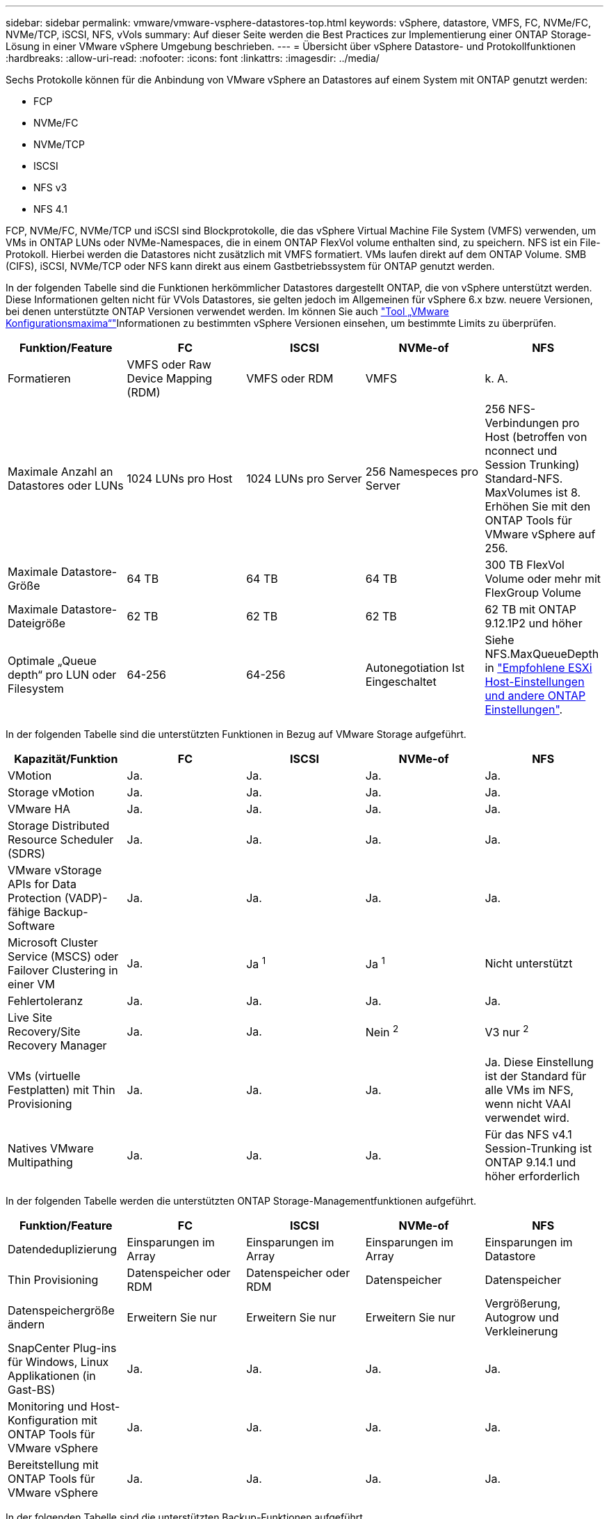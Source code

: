 ---
sidebar: sidebar 
permalink: vmware/vmware-vsphere-datastores-top.html 
keywords: vSphere, datastore, VMFS, FC, NVMe/FC, NVMe/TCP, iSCSI, NFS, vVols 
summary: Auf dieser Seite werden die Best Practices zur Implementierung einer ONTAP Storage-Lösung in einer VMware vSphere Umgebung beschrieben. 
---
= Übersicht über vSphere Datastore- und Protokollfunktionen
:hardbreaks:
:allow-uri-read: 
:nofooter: 
:icons: font
:linkattrs: 
:imagesdir: ../media/


[role="lead"]
Sechs Protokolle können für die Anbindung von VMware vSphere an Datastores auf einem System mit ONTAP genutzt werden:

* FCP
* NVMe/FC
* NVMe/TCP
* ISCSI
* NFS v3
* NFS 4.1


FCP, NVMe/FC, NVMe/TCP und iSCSI sind Blockprotokolle, die das vSphere Virtual Machine File System (VMFS) verwenden, um VMs in ONTAP LUNs oder NVMe-Namespaces, die in einem ONTAP FlexVol volume enthalten sind, zu speichern. NFS ist ein File-Protokoll. Hierbei werden die Datastores nicht zusätzlich mit VMFS formatiert. VMs laufen direkt auf dem ONTAP Volume. SMB (CIFS), iSCSI, NVMe/TCP oder NFS kann direkt aus einem Gastbetriebssystem für ONTAP genutzt werden.

In der folgenden Tabelle sind die Funktionen herkömmlicher Datastores dargestellt ONTAP, die von vSphere unterstützt werden. Diese Informationen gelten nicht für VVols Datastores, sie gelten jedoch im Allgemeinen für vSphere 6.x bzw. neuere Versionen, bei denen unterstützte ONTAP Versionen verwendet werden. Im können Sie auch link:https://configmax.broadcom.com/guest?vmwareproduct=vSphere&release=vSphere%208.0&categories=2-0["Tool „VMware Konfigurationsmaxima“"^]Informationen zu bestimmten vSphere Versionen einsehen, um bestimmte Limits zu überprüfen.

|===
| Funktion/Feature | FC | ISCSI | NVMe-of | NFS 


| Formatieren | VMFS oder Raw Device Mapping (RDM) | VMFS oder RDM | VMFS | k. A. 


| Maximale Anzahl an Datastores oder LUNs | 1024 LUNs pro Host | 1024 LUNs pro Server | 256 Namespeces pro Server | 256 NFS-Verbindungen pro Host (betroffen von nconnect und Session Trunking) Standard-NFS. MaxVolumes ist 8. Erhöhen Sie mit den ONTAP Tools für VMware vSphere auf 256. 


| Maximale Datastore-Größe | 64 TB | 64 TB | 64 TB | 300 TB FlexVol Volume oder mehr mit FlexGroup Volume 


| Maximale Datastore-Dateigröße | 62 TB | 62 TB | 62 TB | 62 TB mit ONTAP 9.12.1P2 und höher 


| Optimale „Queue depth“ pro LUN oder Filesystem | 64-256 | 64-256 | Autonegotiation Ist Eingeschaltet | Siehe NFS.MaxQueueDepth in link:vmware-vsphere-settings.html["Empfohlene ESXi Host-Einstellungen und andere ONTAP Einstellungen"^]. 
|===
In der folgenden Tabelle sind die unterstützten Funktionen in Bezug auf VMware Storage aufgeführt.

|===
| Kapazität/Funktion | FC | ISCSI | NVMe-of | NFS 


| VMotion | Ja. | Ja. | Ja. | Ja. 


| Storage vMotion | Ja. | Ja. | Ja. | Ja. 


| VMware HA | Ja. | Ja. | Ja. | Ja. 


| Storage Distributed Resource Scheduler (SDRS) | Ja. | Ja. | Ja. | Ja. 


| VMware vStorage APIs for Data Protection (VADP)-fähige Backup-Software | Ja. | Ja. | Ja. | Ja. 


| Microsoft Cluster Service (MSCS) oder Failover Clustering in einer VM | Ja. | Ja ^1^ | Ja ^1^ | Nicht unterstützt 


| Fehlertoleranz | Ja. | Ja. | Ja. | Ja. 


| Live Site Recovery/Site Recovery Manager | Ja. | Ja. | Nein ^2^ | V3 nur ^2^ 


| VMs (virtuelle Festplatten) mit Thin Provisioning | Ja. | Ja. | Ja. | Ja.
Diese Einstellung ist der Standard für alle VMs im NFS, wenn nicht VAAI verwendet wird. 


| Natives VMware Multipathing | Ja. | Ja. | Ja. | Für das NFS v4.1 Session-Trunking ist ONTAP 9.14.1 und höher erforderlich 
|===
In der folgenden Tabelle werden die unterstützten ONTAP Storage-Managementfunktionen aufgeführt.

|===
| Funktion/Feature | FC | ISCSI | NVMe-of | NFS 


| Datendeduplizierung | Einsparungen im Array | Einsparungen im Array | Einsparungen im Array | Einsparungen im Datastore 


| Thin Provisioning | Datenspeicher oder RDM | Datenspeicher oder RDM | Datenspeicher | Datenspeicher 


| Datenspeichergröße ändern | Erweitern Sie nur | Erweitern Sie nur | Erweitern Sie nur | Vergrößerung, Autogrow und Verkleinerung 


| SnapCenter Plug-ins für Windows, Linux Applikationen (in Gast-BS) | Ja. | Ja. | Ja. | Ja. 


| Monitoring und Host-Konfiguration mit ONTAP Tools für VMware vSphere | Ja. | Ja. | Ja. | Ja. 


| Bereitstellung mit ONTAP Tools für VMware vSphere | Ja. | Ja. | Ja. | Ja. 
|===
In der folgenden Tabelle sind die unterstützten Backup-Funktionen aufgeführt.

|===
| Funktion/Feature | FC | ISCSI | NVMe-of | NFS 


| ONTAP Snapshots | Ja. | Ja. | Ja. | Ja. 


| Durch replizierte Backups unterstütztes SRM | Ja. | Ja. | Nein ^2^ | V3 nur ^2^ 


| Volume SnapMirror | Ja. | Ja. | Ja. | Ja. 


| VDMK Image-Zugriff | Backup-Software für SnapCenter und VADP | Backup-Software für SnapCenter und VADP | Backup-Software für SnapCenter und VADP | SnapCenter- und VADP-fähige Backup-Software, vSphere Client und vSphere Web Client Datastore-Browser 


| VDMK-Zugriff auf Dateiebene | SnapCenter- und VADP-fähige Backup-Software, nur Windows | SnapCenter- und VADP-fähige Backup-Software, nur Windows | SnapCenter- und VADP-fähige Backup-Software, nur Windows | Backup-Software und Applikationen von Drittanbietern, die SnapCenter und VADP unterstützt 


| NDMP-Granularität | Datenspeicher | Datenspeicher | Datenspeicher | Datastore oder VM 
|===
^1^ *NetApp empfiehlt* die Verwendung von in-Guest iSCSI für Microsoft Cluster anstelle von VMDKs mit Multiwriter-Aktivierung in einem VMFS Datastore. Dieser Ansatz wird von Microsoft und VMware vollständig unterstützt. Er bietet mit ONTAP ein hohes Maß an Flexibilität (SnapMirror auf ONTAP Systeme vor Ort oder in der Cloud), lässt sich leicht konfigurieren und automatisieren und kann mit SnapCenter gesichert werden. VSphere 7 bietet außerdem eine neue Clustered VMDK-Option. Dies unterscheidet sich von VMDKs mit Multiwriter-Funktion, die einen VMFS 6 Datastore mit aktivierter Clustered VMDK-Unterstützung benötigen. Weitere Einschränkungen sind möglich. Konfigurationsrichtlinien finden Sie in der  Dokumentation von VMwarelink:https://techdocs.broadcom.com/us/en/vmware-cis/vsphere/vsphere/8-0/setup-for-windows-server-failover-clustering.html["Einrichtung für Windows Server Failover Clustering"^].

^2^ Datastores, die NVMe-of und NFS v4.1 verwenden, erfordern eine vSphere-Replizierung. Die Array-basierte Replizierung für NFS v4.1 wird derzeit von SRM nicht unterstützt. Die Array-basierte Replizierung mit NVMe-of wird derzeit nicht von den ONTAP Tools für den VMware vSphere Storage Replication Adapter (SRA) unterstützt.



== Auswahl eines Storage-Protokolls

Systeme mit ONTAP unterstützen alle wichtigen Storage-Protokolle, sodass die Kunden abhängig von der vorhandenen und geplanten Netzwerkinfrastruktur und den Fähigkeiten der Mitarbeiter das für ihre Umgebung am besten geeignete Protokoll auswählen können. In der Vergangenheit zeigten NetApp-Tests im Allgemeinen nur geringe Unterschiede zwischen Protokollen, die mit ähnlichen Übertragungsgeschwindigkeiten ausgeführt werden, und der Anzahl der Verbindungen. NVMe-of (NVMe/TCP und NVMe/FC) bietet jedoch einen bemerkenswerten Anstieg bei den IOPS, eine Verringerung der Latenz und eine Reduzierung des Host-CPU-Verbrauchs um bis zu 50 % und mehr durch Storage-I/O. Auf der anderen Seite bietet NFS die höchste Flexibilität und ein einfaches Management, besonders bei einer großen Anzahl von VMs. All diese Protokolle können mit ONTAP Tools für VMware vSphere genutzt und gemanagt werden, wodurch Datastores einfach über eine Benutzeroberfläche erstellt und gemanagt werden können.

Die folgenden Faktoren könnten bei Überlegungen zur Auswahl eines Protokolls hilfreich sein:

* *Aktuelle Betriebsumgebung.* Obwohl IT-Teams normalerweise erfahren im Management von Ethernet-IP-Infrastrukturen sind, haben nicht alle die Kompetenz, eine FC-SAN-Fabric zu managen. Die Nutzung eines nicht auf Storage-Traffic ausgelegten dedizierten IP-Netzwerks ist jedoch unter Umständen keine gute Lösung. Berücksichtigen Sie Ihre vorhandene Netzwerkinfrastruktur, alle geplanten Optimierungen sowie die Fähigkeiten und die Verfügbarkeit von Mitarbeitern, die diese managen.
* *Einfache Einrichtung.* über die Erstkonfiguration der FC-Fabric hinaus (zusätzliche Switches und Kabel, Zoning und die Verifizierung der Interoperabilität von HBA und Firmware) müssen Blockprotokolle auch LUNs erstellen und zuordnen sowie vom Gastbetriebssystem Erkennung und Formatierung vornehmen. Nach der Erstellung und dem Export der NFS-Volumes werden sie vom ESXi Host gemountet und sind dann betriebsbereit. Für NFS sind keine besonderen Hardwarequalifizierungen oder Firmware für das Management erforderlich.
* *Einfaches Management.* Falls bei SAN-Protokollen mehr Speicherplatz erforderlich ist, müssen verschiedene Schritte durchgeführt werden. Dazu gehören das vergrößern einer LUN, das erneute Scannen zur Ermittlung der neuen Größe und das anschließende Wachstum des Filesystems.) Eine LUN kann erweitert werden, aber eine Reduzierung der Größe einer LUN ist es nicht. NFS ermöglicht eine problemlose Größenanpassung, die durch das Storage-System automatisiert werden kann. SAN bietet eine Rückgewinnung von Speicherplatz über Befehle des Gast-OS, die ZUORDNUNG/TRIM/UNMAP ermöglichen. So kann Speicherplatz von gelöschten Dateien wieder an das Array zurückgegeben werden. Diese Art von Speicherplatzrückgewinnung ist bei NFS-Datenspeichern nicht schwierig möglich.
* *Storage-Speicherplatztransparenz.* die Storage-Auslastung ist in NFS-Umgebungen in der Regel einfacher zu erkennen, da Thin Provisioning unmittelbare Einsparungen ermöglicht. In ähnlicher Form sind Einsparungen durch Deduplizierung und Klonen unmittelbar für andere VMs im selben Datastore oder für Storage-System-Volumes verfügbar. Die VM-Dichte ist typischerweise ebenfalls größer als in einem NFS-Datastore. Hierdurch können höhere Einsparungen bei der Deduplizierung sowie eine Senkung der Managementkosten erzielt werden, da weniger Datastores gemanagt werden müssen.




== Datenspeicher-Layout

ONTAP Storage-Systeme bieten beim Erstellen von Datastores für VMs und virtuelle Festplatten ein hohes Maß an Flexibilität. Wenn Datastores für vSphere mit ONTAP Tools bereitgestellt werden, werden viele ONTAP Best Practices angewendet (siehe Abschnitt link:vmware-vsphere-settings.html["Empfohlene ESXi Host-Einstellungen und andere ONTAP Einstellungen"]). Darüber hinaus sind einige zusätzliche Richtlinien zu berücksichtigen:

* Der Einsatz von vSphere mit ONTAP-NFS-Datastores sorgt für eine hochperformante, einfach zu managende Implementierung mit VM/Datastore-Verhältnissen, die mit blockbasierten Storage-Protokollen nicht erreicht werden können. Diese Architektur kann zu einer Verzehnfachung der Datastore-Dichte und einer damit korrelierenden Verringerung der Datastore-Anzahl führen. Obwohl ein größerer Datastore die Storage-Effizienz begünstigen und betriebliche Vorteile bieten kann, sollten Sie mindestens vier Datastores (FlexVol Volumes) pro Node verwenden. Durch die ONTAP Verteilung der Datastores auf die Controller kann so die bestmögliche Ausnutzung der Hardware erreicht werden. Mit diesem Ansatz können Sie auch Datastores mit unterschiedlichen Recovery-Richtlinien erstellen. Einige können je nach den geschäftlichen Anforderungen häufiger gesichert oder repliziert werden als andere. Da FlexGroup Volumes eine Skalierung pro Design durchführen, sind für mehrere Datastores nicht erforderlich.
* *NetApp empfiehlt* die Verwendung von FlexVol-Volumes für die meisten NFS-Datastores. Ab ONTAP 9.8 werden FlexGroup Volumes auch für die Nutzung als Datastores unterstützt und für bestimmte Anwendungsfälle im Allgemeinen empfohlen. Andere ONTAP Storage-Container wie qtrees werden im Allgemeinen nicht empfohlen, da diese derzeit weder durch ONTAP Tools für VMware vSphere noch durch das NetApp SnapCenter Plug-in für VMware vSphere unterstützt werden.
* Eine gute Größe für einen FlexVol Volume-Datastore liegt bei etwa 4 TB bis 8 TB. Diese Größe bildet einen guten Ausgleichspunkt im Hinblick auf Performance, einfaches Management und Datensicherung. Beginnen Sie mit einem kleinen Datastore (beispielsweise 4 TB) und vergrößern Sie diesen nach Bedarf (bis auf maximal 300 TB). Kleinere Datenspeicher lassen sich nach einem Backup oder nach einem Ausfall schneller wiederherstellen und können schnell im Cluster verschoben werden. Die automatische Größenanpassung von ONTAP kann sinnvoll sein, um das Volume bei wechselnder Speicherplatzbelegung automatisch zu vergrößern oder zu verkleinern. Der ONTAP-Assistent für die Bereitstellung von VMware vSphere Datastores verwendet standardmäßig Autosize für neue Datastores. Eine weitere Anpassung der Vergrößerungs- und Verkleinerungsschwellenwerte sowie der maximalen und minimalen Größe kann mit System Manager oder über die Befehlszeile erfolgen.
* Alternativ können VMFS Datastores mit LUNs oder NVMe-Namespaces (so genannte Storage-Einheiten in neuen ASA-Systemen) konfiguriert werden, auf die FC, iSCSI, NVMe/FC oder NVMe/TCP zugreifen. Bei VMFS können alle ESX Server in einem Cluster gleichzeitig auf Datenspeicher zugreifen. VMFS Datastores können eine Größe von bis zu 64 TB haben und bestehen aus bis zu 32 2TB LUNs (VMFS 3) oder einer einzelnen 64-TB-LUN (VMFS 5). Die maximale LUN-Größe von ONTAP beträgt auf AFF-, ASA- und FAS-Systemen 128 TB. NetApp empfiehlt immer, für jeden Datastore eine einzelne, große LUN zu verwenden, anstatt zu versuchen, Extents zu verwenden. Analog zu dem NFS Ansatz, verteilen Sie ebenfalls die Datastores (Volumes oder Storage-Einheiten), um die Performance auf einem einzelnen ONTAP Controller zu maximieren.
* Ältere Gastbetriebssysteme (OS) mussten an das Storage-System angeglichen werden (Alignment), um die bestmögliche Performance und Storage-Effizienz zu erzielen. Bei modernen Betriebssystemen mit Anbieterunterstützung von Microsoft und Linux Distributoren wie Red hat sind jedoch keine Anpassungen mehr erforderlich, um die Filesystem-Partition mit den Blöcken des zugrunde liegenden Storage-Systems in einer virtuellen Umgebung zu alignen. Wenn Sie ein altes Betriebssystem verwenden, für das unter Umständen ein Alignment erforderlich ist, suchen Sie in der NetApp Support Knowledgebase nach Artikeln, in denen VM Alignment verwendet wird, oder fordern Sie bei einem NetApp Ansprechpartner für den Vertrieb oder für Partner ein Exemplar des technischen Berichts TR-3747 an.
* Vermeiden Sie die Verwendung von Defragmentierungsprogrammen innerhalb des Gast-Betriebssystems, da dies keinen Performance-Vorteil bietet und die Speichereffizienz und Snapshot-Speicherplatznutzung beeinträchtigt. Zudem sollten Sie die Suchindizierung im Gastbetriebssystem für virtuelle Desktops deaktivieren.
* ONTAP ist eines der branchenweit führenden Unternehmen mit innovativen Storage-Effizienzfunktionen, mit denen Sie Ihren nutzbaren Festplattenspeicherplatz maximal ausschöpfen können. AFF Systeme sind durch Inline-Deduplizierung und -Komprimierung sogar noch effizienter. Die Daten werden über alle Volumes hinweg in einem Aggregat dedupliziert. Daher müssen zur Maximierung der Einsparungen keine ähnlichen Betriebssysteme und ähnlichen Applikationen in einem einzelnen Datastore mehr gruppieren.
* In einigen Fällen benötigen Sie eventuell nicht einmal einen Datastore. Die Filesystems des Gastsystems wie NFS, SMB, NVMe/TCP oder iSCSI werden vom Gastsystem gemanagt. Eine Anleitung zu bestimmten Applikationen finden Sie in den technischen Berichten von NetApp für die jeweilige Applikation. Beispielsweise link:../oracle/oracle-overview.html["Oracle-Datenbanken auf ONTAP"]enthält einen Abschnitt zur Virtualisierung mit nützlichen Details.
* Festplatten der ersten Klasse (oder verbesserte virtuelle Festplatten) ermöglichen über vCenter gemanagte Festplatten unabhängig von einer VM mit vSphere 6.5 und höher. Sie werden zwar primär durch API gemanagt, sind aber auch mit VVols nützlich, insbesondere bei dem Management mit OpenStack oder Kubernetes-Tools. Sie werden von ONTAP unterstützt sowie ONTAP Tools für VMware vSphere.




== Datastore und VM-Migration

Wenn Sie VMs aus einem bestehenden Datastore in einem anderen Storage-System zu ONTAP migrieren, sollten Sie die folgenden Praktiken berücksichtigen:

* Verwenden Sie Storage vMotion, um den Großteil Ihrer Virtual Machines in ONTAP zu verschieben. Dieser Ansatz ermöglicht nicht nur einen unterbrechungsfreien Betrieb der VMs, sondern auch die Nutzung von ONTAP Storage-Effizienzfunktionen wie Inline-Deduplizierung und -Komprimierung zur Verarbeitung der Daten während der Migration. Es empfiehlt sich unter Umständen, mithilfe von vCenter Funktionen mehrere VMs aus der Bestandsliste auszuwählen und die Migration dann zu einem geeigneten Zeitpunkt zu planen (dazu klicken Sie mit gedrückter Strg-Taste auf „Actions“).
* Sie können eine Migration auf geeignete Ziel-Datastores zwar genau planen, doch es ist oft einfacher, große Datenmengen zu migrieren und diese anschließend nach Bedarf zu organisieren. Vielleicht möchten Sie diesen Ansatz nutzen, um Ihre Migration in verschiedene Datastores zu steuern, wenn Sie spezielle Datensicherungsanforderungen, z. B. unterschiedliche Snapshot Zeitpläne, haben. Sobald sich die VMs im NetApp Cluster befinden, kann Storage vMotion VAAI Offloads verwenden, um VMs zwischen Datastores im Cluster zu verschieben, ohne dass eine Host-basierte Kopie erforderlich ist. Beachten Sie, dass NFS Storage vMotion nicht auslagert, wenn VMs eingeschaltet sind, VMFS hingegen.
* Virtual Machines, bei denen eine präzisere Migration erforderlich ist, sind unter anderem Datenbanken und Applikationen mit Nutzung von Attached Storage. Bei diesen sollten Sie die Migration im Allgemeinen mit den Applikationstools managen. Für Oracle empfiehlt sich zur Migration der Datenbankdateien die Nutzung von Oracle-Tools wie RMAN oder ASM. Weitere Informationen finden Sie unter https://docs.netapp.com/us-en/ontap-apps-dbs/oracle/oracle-migration-overview.html["Migration von Oracle Datenbanken auf ONTAP Storage-Systeme"^] . Ganz ähnlich kommen für SQL Server entweder SQL Server Management Studio oder NetApp Tools wie SnapManager für SQL Server oder SnapCenter in Betracht.




== ONTAP Tools für VMware vSphere

Wenn Sie vSphere mit Systemen mit ONTAP verwenden, ist es eine Best Practice, das ONTAP Tools für VMware vSphere Plug-in (früher Virtual Storage Console) zu installieren und zu verwenden. Dieses vCenter Plug-in vereinfacht das Storage-Management, steigert die Verfügbarkeit und senkt die Storage-Kosten und den Betriebsaufwand – sei es bei SAN oder NAS, auf ASA, AFF, FAS oder sogar ONTAP Select (eine softwaredefinierte Version von ONTAP, die in einer VMware oder KVM VM ausgeführt wird). Dieses Plug-in nutzt Best Practices für die Bereitstellung von Datastores und optimiert die ESXi Hosteinstellungen für Multipath- und HBA-Timeouts (diese sind in Anhang B beschrieben). Da es sich um ein vCenter Plug-in handelt, ist es für alle vSphere Webclients verfügbar, die eine Verbindung mit dem vCenter Server herstellen.

Das Plug-in hilft Ihnen auch bei der Nutzung anderer ONTAP Tools in vSphere Umgebungen. Damit können Sie das NFS-Plug-in für VMware VAAI installieren, das einen Copy-Offload zu ONTAP für VM-Klonvorgänge, eine Speicherplatzreservierung für Thick Virtual Disk Files und ONTAP Snapshot Offload ermöglicht.


NOTE: Auf abbildbasierten vSphere-Clustern sollten Sie das NFS-Plug-in dennoch zu Ihrem Image hinzufügen, damit die Compliance bei der Installation mit ONTAP-Tools nicht darunter fällt.

ONTAP Tools sind auch die Managementoberfläche für viele Funktionen von VASA Provider für ONTAP und unterstützen das richtlinienbasierte Storage-Management mit VVols.

Im Allgemeinen empfiehlt *NetApp* die Verwendung der Schnittstelle ONTAP Tools für VMware vSphere in vCenter zur Bereitstellung herkömmlicher und VVols Datastores, um die Einhaltung von Best Practices sicherzustellen.



== Allgemeines Networking

Wenn Sie vSphere mit Systemen mit ONTAP verwenden, ist die Konfiguration von Netzwerkeinstellungen einfach und erfolgt ähnlich wie andere Netzwerkkonfigurationen. Folgende Punkte sind dabei zu berücksichtigen:

* Separater Storage-Netzwerk-Traffic aus anderen Netzwerken. Ein separates Netzwerk kann mithilfe eines dedizierten VLANs oder separater Switches für Storage eingerichtet werden. Falls im Storage-Netzwerk physische Pfade wie Uplinks geteilt werden, sind eventuell QoS oder zusätzliche Uplink-Ports erforderlich, um eine ausreichende Bandbreite sicherzustellen. Stellen Sie keine direkte Verbindung zwischen Hosts und Storage her. Verwenden Sie Switches, um redundante Pfade zu verwenden und VMware HA ohne Eingriff von Microsoft HA zu arbeiten. Siehe link:vmware-vsphere-network.html["Direkte Netzwerkverbindung"] Finden Sie weitere Informationen.
* Jumbo Frames können genutzt werden, sofern dies gewünscht ist und von Ihrem Netzwerk unterstützt wird, insbesondere bei Verwendung von iSCSI. Vergewissern Sie sich bei ihrem Einsatz, dass sie auf allen Netzwerkgeräten, VLANs etc. Im Pfad zwischen Storage und dem ESXi Host gleich konfiguriert sind. Anderenfalls kann es zu Performance- oder Verbindungsproblemen kommen. Auf dem virtuellen ESXi Switch, dem VMkernel Port, sowie den physischen Ports oder den Interface Groups muss für jeden ONTAP Node auch jeweils dieselbe MTU festgelegt sein.
* NetApp empfiehlt eine Deaktivierung der Netzwerk- Flusssteuerung nur an den Cluster-Interconnect-Ports innerhalb eines ONTAP Clusters. Für die übrigen Netzwerkports, die für Daten-Traffic verwendet werden, gibt NetApp im Hinblick auf Best Practices keine weiteren Empfehlungen. Diese Ports sollten Sie nach Bedarf aktivieren oder deaktivieren. Weitere Informationen zur Flusssteuerung finden Sie unter https://www.netapp.com/pdf.html?item=/media/16885-tr-4182pdf.pdf["TR-4182"^].
* Wenn ESXi- und ONTAP-Speicher-Arrays mit Ethernet-Speichernetzwerken verbunden werden, empfiehlt *NetApp* die Konfiguration der Ethernet-Ports, mit denen diese Systeme verbunden werden, als RSTP-Edge-Ports (Rapid Spanning Tree Protocol) oder mit der Cisco-PortFast-Funktion. *NetApp empfiehlt* die Aktivierung der Spanning-Tree PortFast Trunk-Funktion in Umgebungen, in denen die Cisco PortFast-Funktion verwendet wird und die 802.1Q VLAN-Trunking entweder für den ESXi-Server oder die ONTAP-Speicher-Arrays aktiviert haben.
* *NetApp empfiehlt* die folgenden Best Practices für die Link Aggregation:
+
** Verwenden Sie Switches, die die Link-Aggregation von Ports in zwei separaten Switch-Chassis durch einen Ansatz mit einer Multi-Chassis-Link-Aggregationsgruppe wie Virtual PortChannel (vPC) von Cisco unterstützen.
** Deaktivieren Sie LACP für mit ESXi verbundene Switch Ports, es sei denn, Sie verwenden dvSwitches ab 5.1 mit konfiguriertem LACP.
** Erstellen Sie mit LACP Link-Aggregate für ONTAP Storage-Systeme mit dynamischen Multimode-Schnittstellengruppen mit Port- oder IP-Hash. Siehe https://docs.netapp.com/us-en/ontap/networking/combine_physical_ports_to_create_interface_groups.html#dynamic-multimode-interface-group["Netzwerkmanagement"^] Für weitere Hinweise.
** Verwenden Sie eine IP-Hash-Teaming-Richtlinie für ESXi bei Verwendung von statischer Link-Aggregation (z. B. EtherChannel) und Standard-vSwitches oder LACP-basierter Link-Aggregation mit vSphere Distributed Switches. Wenn die Link-Aggregation nicht verwendet wird, verwenden Sie stattdessen „Weiterleiten basierend auf der ursprünglichen virtuellen Port-ID“.



